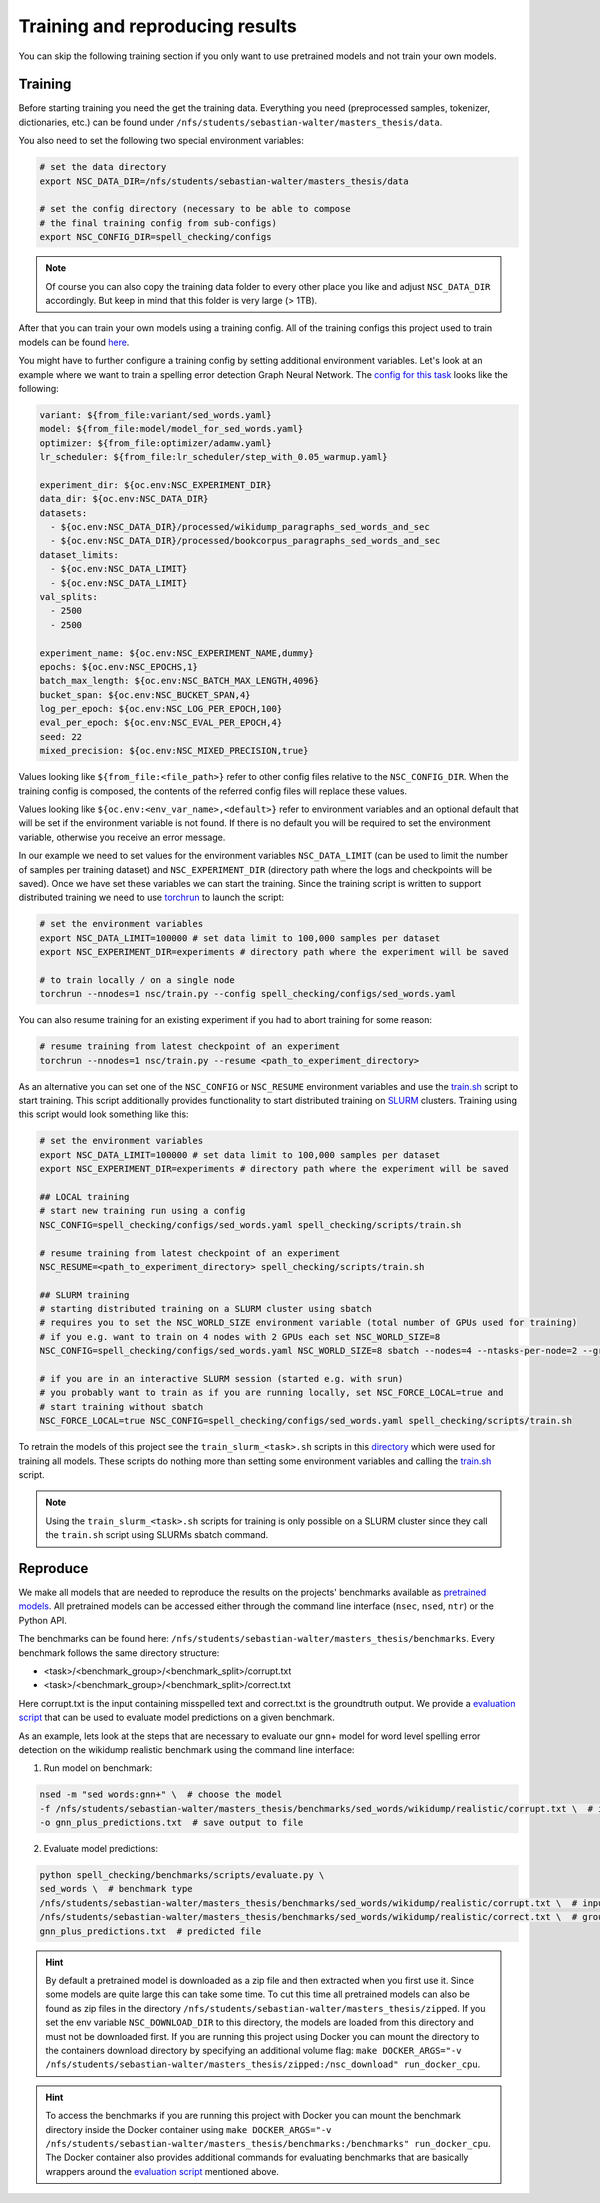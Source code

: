 Training and reproducing results
================================

You can skip the following training section if you only want to use pretrained models and not
train your own models.

Training
--------

Before starting training you need the get the training data. Everything you need
(preprocessed samples, tokenizer, dictionaries, etc.) can be found under ``/nfs/students/sebastian-walter/masters_thesis/data``.

You also need to set the following two special environment variables:

.. code-block:: bash

    # set the data directory
    export NSC_DATA_DIR=/nfs/students/sebastian-walter/masters_thesis/data

    # set the config directory (necessary to be able to compose
    # the final training config from sub-configs)
    export NSC_CONFIG_DIR=spell_checking/configs

.. note::
    Of course you can also copy the training data folder to every other
    place you like and adjust ``NSC_DATA_DIR`` accordingly. But keep in mind that this
    folder is very large (> 1TB).

After that you can train your own models using a training config.
All of the training configs this project used to train models can be found here_.

You might have to further configure a training config by setting additional environment variables. Let's
look at an example where we want to train a spelling error detection Graph Neural Network. The `config
for this task`_ looks like the following:

.. code-block:: yaml

    variant: ${from_file:variant/sed_words.yaml}
    model: ${from_file:model/model_for_sed_words.yaml}
    optimizer: ${from_file:optimizer/adamw.yaml}
    lr_scheduler: ${from_file:lr_scheduler/step_with_0.05_warmup.yaml}

    experiment_dir: ${oc.env:NSC_EXPERIMENT_DIR}
    data_dir: ${oc.env:NSC_DATA_DIR}
    datasets:
      - ${oc.env:NSC_DATA_DIR}/processed/wikidump_paragraphs_sed_words_and_sec
      - ${oc.env:NSC_DATA_DIR}/processed/bookcorpus_paragraphs_sed_words_and_sec
    dataset_limits:
      - ${oc.env:NSC_DATA_LIMIT}
      - ${oc.env:NSC_DATA_LIMIT}
    val_splits:
      - 2500
      - 2500

    experiment_name: ${oc.env:NSC_EXPERIMENT_NAME,dummy}
    epochs: ${oc.env:NSC_EPOCHS,1}
    batch_max_length: ${oc.env:NSC_BATCH_MAX_LENGTH,4096}
    bucket_span: ${oc.env:NSC_BUCKET_SPAN,4}
    log_per_epoch: ${oc.env:NSC_LOG_PER_EPOCH,100}
    eval_per_epoch: ${oc.env:NSC_EVAL_PER_EPOCH,4}
    seed: 22
    mixed_precision: ${oc.env:NSC_MIXED_PRECISION,true}

Values looking like ``${from_file:<file_path>}`` refer to other config files relative to the ``NSC_CONFIG_DIR``. When the training
config is composed, the contents of the referred config files will replace these values.

Values looking like ``${oc.env:<env_var_name>,<default>}`` refer to environment variables and an optional default that will be set
if the environment variable is not found. If there is no default you will be required to set the environment variable, otherwise
you receive an error message.

In our example we need to set values for the environment variables ``NSC_DATA_LIMIT`` (can be used to limit the number of samples per training dataset)
and ``NSC_EXPERIMENT_DIR`` (directory path where the logs and checkpoints will be saved). Once we have set these variables we
can start the training. Since the training script is written to support distributed training we need to use torchrun_
to launch the script:

.. code-block:: bash

    # set the environment variables
    export NSC_DATA_LIMIT=100000 # set data limit to 100,000 samples per dataset
    export NSC_EXPERIMENT_DIR=experiments # directory path where the experiment will be saved

    # to train locally / on a single node
    torchrun --nnodes=1 nsc/train.py --config spell_checking/configs/sed_words.yaml

You can also resume training for an existing experiment if you had to abort training for some reason:

.. code-block:: bash

    # resume training from latest checkpoint of an experiment
    torchrun --nnodes=1 nsc/train.py --resume <path_to_experiment_directory>

As an alternative you can set one of the ``NSC_CONFIG`` or ``NSC_RESUME`` environment variables
and use the `train.sh`_ script to start training. This script additionally provides functionality to start distributed
training on SLURM_ clusters. Training using this script would look something like this:

.. code-block:: bash

    # set the environment variables
    export NSC_DATA_LIMIT=100000 # set data limit to 100,000 samples per dataset
    export NSC_EXPERIMENT_DIR=experiments # directory path where the experiment will be saved

    ## LOCAL training
    # start new training run using a config
    NSC_CONFIG=spell_checking/configs/sed_words.yaml spell_checking/scripts/train.sh

    # resume training from latest checkpoint of an experiment
    NSC_RESUME=<path_to_experiment_directory> spell_checking/scripts/train.sh

    ## SLURM training
    # starting distributed training on a SLURM cluster using sbatch
    # requires you to set the NSC_WORLD_SIZE environment variable (total number of GPUs used for training)
    # if you e.g. want to train on 4 nodes with 2 GPUs each set NSC_WORLD_SIZE=8
    NSC_CONFIG=spell_checking/configs/sed_words.yaml NSC_WORLD_SIZE=8 sbatch --nodes=4 --ntasks-per-node=2 --gres=gpu:2 spell_checking/scripts/train.sh

    # if you are in an interactive SLURM session (started e.g. with srun)
    # you probably want to train as if you are running locally, set NSC_FORCE_LOCAL=true and
    # start training without sbatch
    NSC_FORCE_LOCAL=true NSC_CONFIG=spell_checking/configs/sed_words.yaml spell_checking/scripts/train.sh

To retrain the models of this project see the ``train_slurm_<task>.sh`` scripts in this directory_ which were used for training all models.
These scripts do nothing more than setting some environment variables and calling the `train.sh`_  script.

.. note::

    Using the ``train_slurm_<task>.sh`` scripts for training is only possible on a SLURM cluster
    since they call the ``train.sh`` script using SLURMs sbatch command.

Reproduce
---------

We make all models that are needed to reproduce the results on the projects' benchmarks available as
`pretrained models <#pretrained-models>`_.
All pretrained models can be accessed either through the command line interface (``nsec``, ``nsed``, ``ntr``)
or the Python API.

The benchmarks can be found here: ``/nfs/students/sebastian-walter/masters_thesis/benchmarks``.
Every benchmark follows the same directory structure:

- <task>/<benchmark_group>/<benchmark_split>/corrupt.txt
- <task>/<benchmark_group>/<benchmark_split>/correct.txt

Here corrupt.txt is the input containing misspelled text and correct.txt is the groundtruth output. We
provide a `evaluation script`_ that can be used to evaluate model predictions on a given benchmark.

As an example, lets look at the steps that are necessary to evaluate our gnn+ model for word level spelling error detection on
the wikidump realistic benchmark using the command line interface:

1. Run model on benchmark:

.. code-block:: bash

   nsed -m "sed words:gnn+" \  # choose the model
   -f /nfs/students/sebastian-walter/masters_thesis/benchmarks/sed_words/wikidump/realistic/corrupt.txt \  # input file
   -o gnn_plus_predictions.txt  # save output to file

2. Evaluate model predictions:

.. code-block:: bash

   python spell_checking/benchmarks/scripts/evaluate.py \
   sed_words \  # benchmark type
   /nfs/students/sebastian-walter/masters_thesis/benchmarks/sed_words/wikidump/realistic/corrupt.txt \  # input file
   /nfs/students/sebastian-walter/masters_thesis/benchmarks/sed_words/wikidump/realistic/correct.txt \  # groundtruth file
   gnn_plus_predictions.txt  # predicted file

.. hint::

    By default a pretrained model is downloaded as a zip file and then extracted when you first use it. Since some models
    are quite large this can take some time. To cut this time all pretrained models can also be found as zip files in the directory
    ``/nfs/students/sebastian-walter/masters_thesis/zipped``. If you set the env variable
    ``NSC_DOWNLOAD_DIR`` to this directory, the models are loaded from this directory and must not be downloaded first.
    If you are running this project using Docker you can mount the directory to the containers download directory
    by specifying an additional volume flag:
    ``make DOCKER_ARGS="-v /nfs/students/sebastian-walter/masters_thesis/zipped:/nsc_download" run_docker_cpu``.

.. hint::

    To access the benchmarks if you are running this project with Docker you can mount the benchmark directory
    inside the Docker container using
    ``make DOCKER_ARGS="-v /nfs/students/sebastian-walter/masters_thesis/benchmarks:/benchmarks" run_docker_cpu``.
    The Docker container also provides additional commands for evaluating benchmarks that are basically
    wrappers around the `evaluation script`_ mentioned above.

.. _here: https://github.com/bastiscode/spell_check/tree/main/spell_checking/configs/train
.. _config for this task: https://github.com/bastiscode/spell_check/tree/main/spell_checking/configs/train/sed_words.yaml
.. _torchrun: https://pytorch.org/docs/stable/elastic/run.html
.. _train.sh: https://github.com/bastiscode/spell_check/tree/main/spell_checking/scripts/train.sh
.. _directory: https://github.com/bastiscode/spell_check/tree/main/spell_checking/scripts
.. _SLURM: https://slurm.schedmd.com/documentation.html
.. _evaluation script: https://github.com/bastiscode/spell_check/blob/main/spell_checking/benchmarks/scripts/evaluate.py

